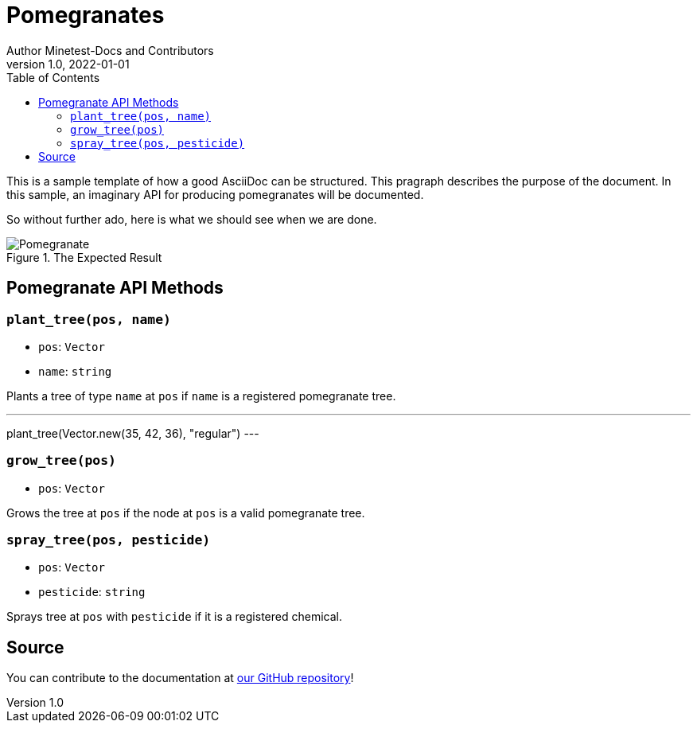 = Pomegranates
Author Minetest-Docs and Contributors 
v1.0, 2022-01-01
:description: A sample template for using AsciiDoc.
:keywords: sample
// TODO: figure out why there is no table of contents!
:toc:

// Using an image directory is a good idea, for relative paths!
:imagesdir: ../assets

// URL references:
:url-source: https://github.com/minetest/minetest_docs

This is a sample template of how a good AsciiDoc can be structured.
This pragraph describes the purpose of the document.
In this sample, an imaginary API
for producing pomegranates will be documented.

So without further ado, here is what we should see when we are done.

[#img-pomegranate]
.The Expected Result
image::pomegranate.png[Pomegranate]

== Pomegranate API Methods

=== `plant_tree(pos, name)`
* `pos`: `Vector`
* `name`: `string`

Plants a tree of type `name` at `pos` if `name` is a registered pomegranate tree.

.Planting A Tree
[example, lua]
---
plant_tree(Vector.new(35, 42, 36), "regular")
---

=== `grow_tree(pos)`
* `pos`: `Vector`

Grows the tree at `pos` if the node at `pos` is a valid pomegranate tree.

=== `spray_tree(pos, pesticide)`
* `pos`: `Vector`
* `pesticide`: `string`

Sprays tree at `pos` with `pesticide` if it is a registered chemical.

== Source
You can contribute to the documentation at {url-source}[our GitHub repository]!
